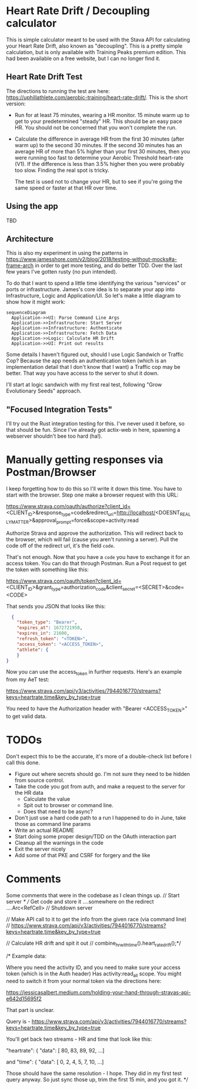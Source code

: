* Heart Rate Drift / Decoupling calculator

This is simple calculator meant to be used with the Stava API for calculating your Heart Rate Drift,
also known as "decoupling". This is a pretty simple calculation, but is only available with
Training Peaks premium edition. This had been available on a free website, but I can no longer find it.

** Heart Rate Drift Test

The directions to running the test are here: https://uphillathlete.com/aerobic-training/heart-rate-drift/. This is the short version:
- Run for at least 75 minutes, wearing a HR monitor. 15 minute warm up to get to your predetermined "steady" HR. This should be an easy
  pace HR. You should not be concerned that you won't complete the run.

- Calculate the difference in average HR from the first 30 minutes (after warm up) to the second 30 minutes. If the second 30 minutes has
  an average HR of more than 5% higher than your first 30 minutes, then you were running too fast to determine your Aerobic Threshold heart-rate (V1).
  If the difference is less than 3.5% higher then you were probably too slow. Finding the real spot is tricky.

  The test is used not to change your HR, but to see if you're going the same speed or faster at that HR over time.

** Using the app

TBD

** Architecture

This is also my experiment in using the patterns in https://www.jamesshore.com/v2/blog/2018/testing-without-mocks#a-frame-arch
in order to get more testing, and do better TDD. Over the last few years I've gotten rusty (no pun intended).

To do that I want to spend a little time identifying the various "services" or ports or infrastructure. James's core idea
is to separate your app into Infrastructure, Logic and Application/UI. So let's make a little diagram to show how it might work:

#+BEGIN_SRC mermaid :file pic.png
  sequenceDiagram
    Application->>UI: Parse Command Line Args
    Application->>Infrastructure: Start Server
    Application->>Infrastructure: Authenticate
    Application->>Infrastructure: Fetch Data
    Application->>Logic: Calculate HR Drift
    Application->>UI: Print out results 
#+END_SRC

#+RESULTS:
[[file:pic.png]]

Some details I haven't figured out, should I use Logic Sandwich or Traffic Cop? Because the
app needs an authentication token (which is an implementation detail that I don't know that I want)
a Traffic cop may be better. That way you have access to the server to shut it down.

I'll start at logic sandwich with my first real test, following "Grow Evolutionary Seeds" approach.

** "Focused Integration Tests"

I'll try out the Rust integration testing for this. I've never used it before, so that should be fun. Since I've
already got actix-web in here, spawning a webserver shouldn't bee too hard (ha!).

* Manually getting responses via Postman/Browser

I keep forgetting how to do this so I'll write it down this time. You have to start
with the browser. Step one make a browser request with this URL:

https://www.strava.com/oauth/authorize?client_id=<CLIENT_ID>&response_type=code&redirect_uri=http://localhost/<DOESNT_REALLY_MATTER>&approval_prompt=force&scope=activity:read

Authorize Strava and approve the authorization. This will redirect back to the browser, which will fail (cause
you aren't running a server). Pull the code off of the redirect url, it's the field ~code~.

That's not enough. Now that you have a ~code~ you have to exchange it for an access token. You can do that through Postman. Run a Post request to get the token with something
like this:

https://www.strava.com/oauth/token?client_id=<CLIENT_ID>&grant_type=authorization_code&client_secret=<SECRET>&code=<CODE>

That sends you JSON that looks like this:

#+BEGIN_SRC json
    {
      "token_type": "Bearer",
      "expires_at": 1672721958,
      "expires_in": 21600,
      "refresh_token": "<TOKEN>",
      "access_token": "<ACCESS_TOKEN>",
      "athlete": {
      }
  }
#+END_SRC

Now you can use the access_token in further requests. Here's an example from my AeT test:

https://www.strava.com/api/v3/activities/7944016770/streams?keys=heartrate,time&key_by_type=true

You need to have the Authorization header with "Bearer <ACCESS_TOKEN>" to get valid data.

* TODOs

Don't expect this to be the accurate, it's more of a double-check list before I call this done.

- Figure out where secrets should go. I'm not sure they need to be hidden from source control.
- Take the code you got from auth, and make a request to the server for the HR data
  - Calculate the value
  - Spit out to browser or command line.
  - Does that need to be async?
- Don't just use a hard code path to a run I happened to do in June, take those as command line params
- Write an actual README
- Start doing some proper design/TDD on the OAuth interaction part
- Cleanup all the warnings in the code
- Exit the server nicely
- Add some of that PKE and CSRF for forgery and the like

* Comments

Some comments that were in the codebase as I clean things up.
    // Start server
    /*
    // Get code and store it ....somewhere on the redirect ....Arc<RefCell>
    // Shutdown server

    // Make API call to it to get the info from the given race (via command line)
    // https://www.strava.com/api/v3/activities/7944016770/streams?keys=heartrate,time&key_by_type=true

    // Calculate HR drift and spit it out
    // combine_hr_with_time().heart_rate_drift();*/


    
/* Example data:

Where you need the activity ID, and you need to make sure your access token (which is in the Auth header)
Has activity:read_all scope. You might need to switch it from your normal token via the directions here:

https://jessicasalbert.medium.com/holding-your-hand-through-stravas-api-e642d15695f2

That part is unclear.

Query is - https://www.strava.com/api/v3/activities/7944016770/streams?keys=heartrate,time&key_by_type=true

You'll get back two streams - HR and time that look like this:

"heartrate": {
"data": [
80,
83,
89,
92,
...]

and
"time": {
"data": [
0,
2,
4,
5,
7,
10,
...]

Those should have the same resolution - I hope. They did in my first test query anyway. So just sync those up, trim the first 15
min, and you got it.
*/

